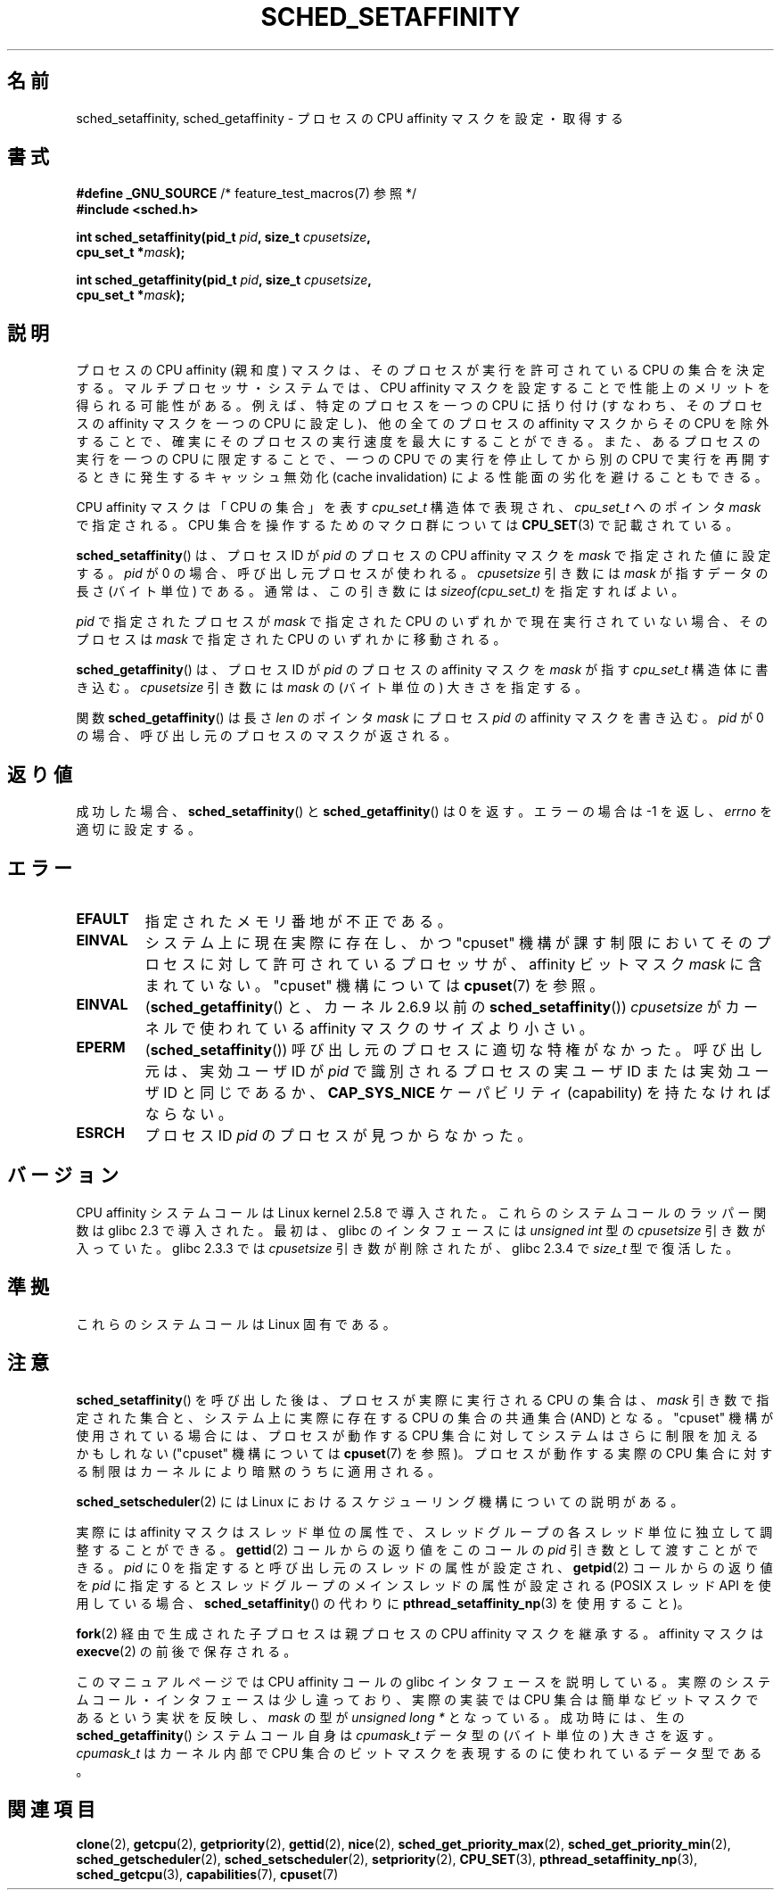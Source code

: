 .\" man2/sched_setaffinity.2 - sched_setaffinity and sched_getaffinity man page
.\"
.\" Copyright (C) 2002 Robert Love
.\" and Copyright (C) 2006 Michael Kerrisk
.\"
.\" This is free documentation; you can redistribute it and/or
.\" modify it under the terms of the GNU General Public License as
.\" published by the Free Software Foundation; either version 2 of
.\" the License, or (at your option) any later version.
.\"
.\" The GNU General Public License's references to "object code"
.\" and "executables" are to be interpreted as the output of any
.\" document formatting or typesetting system, including
.\" intermediate and printed output.
.\"
.\" This manual is distributed in the hope that it will be useful,
.\" but WITHOUT ANY WARRANTY; without even the implied warranty of
.\" MERCHANTABILITY or FITNESS FOR A PARTICULAR PURPOSE.  See the
.\" GNU General Public License for more details.
.\"
.\" You should have received a copy of the GNU General Public
.\" License along with this manual; if not, write to the Free
.\" Software Foundation, Inc., 59 Temple Place, Suite 330, Boston, MA 02111,
.\" USA.
.\"
.\" 2002-11-19 Robert Love <rml@tech9.net> - initial version
.\" 2004-04-20 mtk - fixed description of return value
.\" 2004-04-22 aeb - added glibc prototype history
.\" 2005-05-03 mtk - noted that sched_setaffinity may cause thread
.\"	migration and that CPU affinity is a per-thread attribute.
.\" 2006-02-03 mtk -- Major rewrite
.\" 2008-11-12, mtk, removed CPU_*() macro descriptions to a
.\" separate CPU_SET(3) page.
.\"
.\" Japanese Version Copyright (c) 2003, 2005 Yuichi SATO
.\"         all rights reserved.
.\" Translated 2003-01-23, Yuichi SATO <ysato444@yahoo.co.jp>
.\" Updated & Modified 2003-09-23, Yuichi SATO
.\" Updated & Modified 2005-01-03, Yuichi SATO
.\" Updated & Modified 2005-09-13, Akihiro MOTOKI <amotoki@dd.iij4u.or.jp>
.\" Updated & Modified 2006-07-14, Akihiro MOTOKI, LDP v2.34
.\" Updated & Modified 2008-12-24, Akihiro MOTOKI, LDP v3.14
.\"
.\"WORD:	affinity		親和度
.\"WORD:	most significant bit	最上位ビット
.\"WORD:	least significant bit	最下位ビット
.\"WORD:	capability		権限
.\"
.TH SCHED_SETAFFINITY 2 2010-11-06 "Linux" "Linux Programmer's Manual"
.SH 名前
sched_setaffinity, sched_getaffinity \- \
プロセスの CPU affinity マスクを設定・取得する
.SH 書式
.nf
.BR "#define _GNU_SOURCE" "             /* feature_test_macros(7) 参照 */"
.B #include <sched.h>
.sp
.BI "int sched_setaffinity(pid_t " pid ", size_t " cpusetsize ,
.BI "                      cpu_set_t *" mask );
.sp
.BI "int sched_getaffinity(pid_t " pid ", size_t " cpusetsize ,
.BI "                      cpu_set_t *" mask );
.fi
.SH 説明
プロセスの CPU affinity (親和度) マスクは、そのプロセスが
実行を許可されている CPU の集合を決定する。
マルチプロセッサ・システムでは、CPU affinity マスクを設定することで
性能上のメリットを得られる可能性がある。
例えば、特定のプロセスを一つの CPU に括り付け
(すなわち、そのプロセスの affinity マスクを一つの CPU に設定し)、
他の全てのプロセスの affinity マスクからその CPU を除外することで、
確実にそのプロセスの実行速度を最大にすることができる。
また、あるプロセスの実行を一つの CPU に限定することで、
一つの CPU での実行を停止してから別の CPU で実行を再開するときに発生する
キャッシュ無効化 (cache invalidation) による性能面の劣化を避けることもできる。

CPU affinity マスクは「CPU の集合」を表す
.I cpu_set_t
構造体で表現され、
.I cpu_set_t
へのポインタ
.I mask
で指定される。
CPU 集合を操作するためのマクロ群については
.BR CPU_SET (3)
で記載されている。

.BR sched_setaffinity ()
は、プロセスID が
.I pid
のプロセスの CPU affinity マスクを
.I mask
で指定された値に設定する。
.I pid
が 0 の場合、呼び出し元プロセスが使われる。
.I cpusetsize
引き数には
.I mask
が指すデータの長さ (バイト単位) である。
通常は、この引き数には
.I "sizeof(cpu_set_t)"
を指定すればよい。

.I pid
で指定されたプロセスが
.I mask
で指定された CPU のいずれかで現在実行されていない場合、
そのプロセスは
.I mask
で指定された CPU のいずれかに移動される。

.BR sched_getaffinity ()
は、
プロセスID が
.I pid
のプロセスの affinity マスクを
.I mask
が指す
.I cpu_set_t
構造体に書き込む。
.I cpusetsize
引き数には
.I mask
の (バイト単位の) 大きさを指定する。

関数
.BR sched_getaffinity ()
は長さ
.I len
のポインタ
.I mask
にプロセス
.I pid
の affinity マスクを書き込む。
.I pid
が 0 の場合、呼び出し元のプロセスのマスクが返される。
.SH 返り値
成功した場合、
.BR sched_setaffinity ()
と
.BR sched_getaffinity ()
は 0 を返す。
エラーの場合は \-1 を返し、
.I errno
を適切に設定する。
.SH エラー
.TP
.B EFAULT
指定されたメモリ番地が不正である。
.TP
.B EINVAL
システム上に現在実際に存在し、かつ
"cpuset" 機構が課す制限においてそのプロセスに対して許可されている
プロセッサが、
affinity ビットマスク
.I mask
に含まれていない。
"cpuset" 機構については
.BR cpuset (7)
を参照。
.TP
.B EINVAL
.RB ( sched_getaffinity ()
と、カーネル 2.6.9 以前の
.BR sched_setaffinity ())
.I cpusetsize
がカーネルで使われている affinity マスクのサイズより小さい。
.TP
.B EPERM
.RB ( sched_setaffinity ())
呼び出し元のプロセスに適切な特権がなかった。
呼び出し元は、実効ユーザ ID が
.I pid
で識別されるプロセスの実ユーザ ID または実効ユーザ ID と同じであるか、
.B CAP_SYS_NICE
ケーパビリティ (capability) を持たなければならない。
.TP
.B ESRCH
プロセス ID \fIpid\fP のプロセスが見つからなかった。
.SH バージョン
CPU affinity システムコールは Linux kernel 2.5.8 で導入された。
これらのシステムコールのラッパー関数は glibc 2.3 で導入された。
最初は、glibc のインタフェースには
.I "unsigned int"
型の
.I cpusetsize
引き数が入っていた。
glibc 2.3.3 では
.I cpusetsize
引き数が削除されたが、glibc 2.3.4 で
.I size_t
型で復活した。
.SH 準拠
これらのシステムコールは Linux 固有である。
.SH 注意
.BR sched_setaffinity ()
を呼び出した後は、プロセスが実際に実行される CPU の集合は、
.I mask
引き数で指定された集合と、システム上に実際に存在する CPU の集合の
共通集合 (AND) となる。
"cpuset" 機構が使用されている場合には、プロセスが動作する CPU 集合
に対してシステムはさらに制限を加えるかもしれない
("cpuset" 機構については
.BR cpuset (7)
を参照)。
プロセスが動作する実際の CPU 集合に対する制限はカーネルにより
暗黙のうちに適用される。

.BR sched_setscheduler (2)
には Linux におけるスケジューリング機構についての説明がある。
.PP
実際には affinity マスクはスレッド単位の属性で、スレッドグループの
各スレッド単位に独立して調整することができる。
.BR gettid (2)
コールからの返り値をこのコールの
.I pid
引き数として渡すことができる。
.I pid
に 0 を指定すると呼び出し元のスレッドの属性が設定され、
.BR getpid (2)
コールからの返り値を
.I pid
に指定するとスレッドグループのメインスレッドの属性が設定される
(POSIX スレッド API を使用している場合、
.BR sched_setaffinity ()
の代わりに
.BR pthread_setaffinity_np (3)
を使用すること)。

.BR fork (2)
経由で生成された子プロセスは親プロセスの CPU affinity マスクを継承する。
affinity マスクは
.BR execve (2)
の前後で保存される。

このマニュアルページでは CPU affinity コールの glibc インタフェースを
説明している。実際のシステムコール・インタフェースは少し違っており、
実際の実装では CPU 集合は簡単なビットマスクであるという実状を反映し、
.I mask
の型が
.IR "unsigned long *"
となっている。
成功時には、生の
.BR sched_getaffinity ()
システムコール自身は
.I cpumask_t
データ型の (バイト単位の) 大きさを返す。
.I cpumask_t
はカーネル内部で CPU 集合のビットマスクを表現するのに
使われているデータ型である。
.SH 関連項目
.BR clone (2),
.BR getcpu (2),
.BR getpriority (2),
.BR gettid (2),
.BR nice (2),
.BR sched_get_priority_max (2),
.BR sched_get_priority_min (2),
.BR sched_getscheduler (2),
.BR sched_setscheduler (2),
.BR setpriority (2),
.BR CPU_SET (3),
.BR pthread_setaffinity_np (3),
.BR sched_getcpu (3),
.BR capabilities (7),
.BR cpuset (7)
